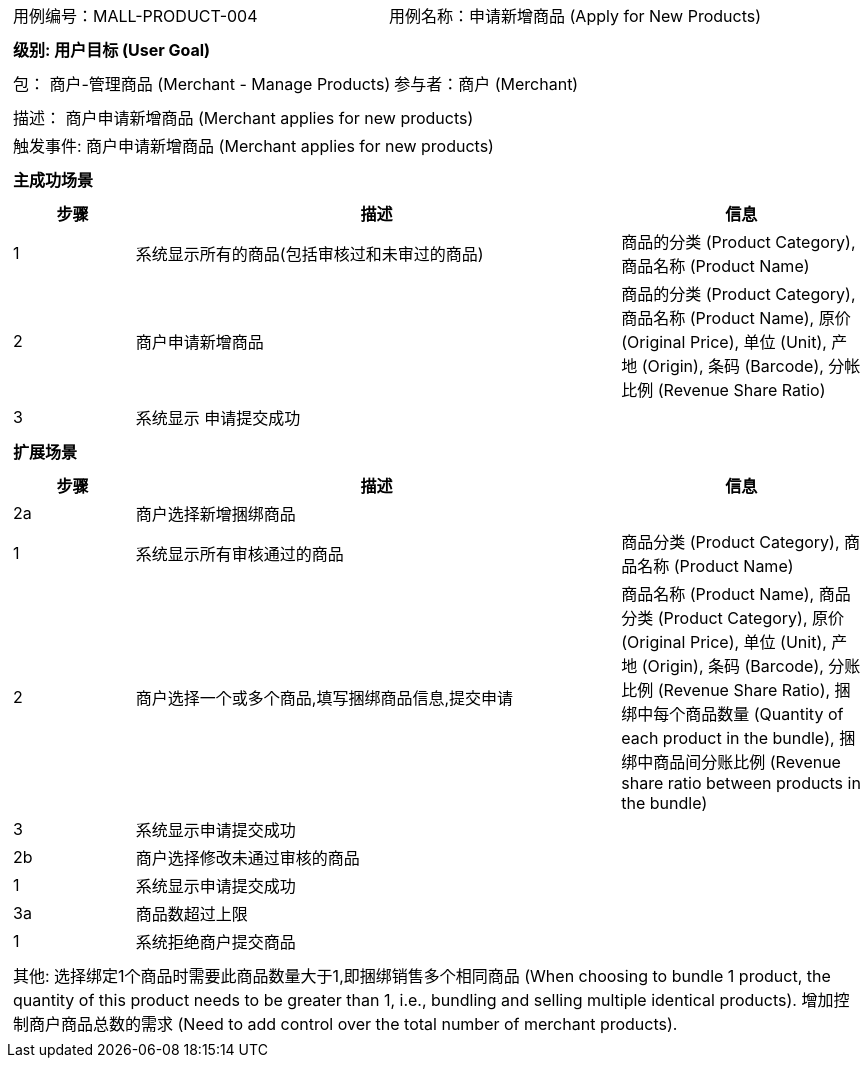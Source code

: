 [cols="1a"]
|===

|
[frame="none"]
[cols="1,1"]
!===
! 用例编号：MALL-PRODUCT-004
! 用例名称：申请新增商品 (Apply for New Products)

|
[frame="none"]
[cols="1", options="header"]
!===
! 级别: 用户目标 (User Goal)
!===

|
[frame="none"]
[cols="2"]
!===
! 包： 商户-管理商品 (Merchant - Manage Products)
! 参与者：商户 (Merchant)
!===

|
[frame="none"]
[cols="1"]
!===
! 描述： 商户申请新增商品 (Merchant applies for new products)
! 触发事件: 商户申请新增商品 (Merchant applies for new products)
!===

|
[frame="none"]
[cols="1", options="header"]
!===
! 主成功场景
!===

|
[frame="none"]
[cols="1,4,2", options="header"]
!===
! 步骤 ! 描述 ! 信息

! 1
! 系统显示所有的商品(包括审核过和未审过的商品)
! 商品的分类 (Product Category), 商品名称 (Product Name)

! 2
! 商户申请新增商品
! 商品的分类 (Product Category), 商品名称 (Product Name), 原价 (Original Price), 单位 (Unit), 产地 (Origin), 条码 (Barcode), 分帐比例 (Revenue Share Ratio)

! 3
! 系统显示 申请提交成功
!

!===

|
[frame="none"]
[cols="1", options="header"]
!===
! 扩展场景
!===

|
[frame="none"]
[cols="1,4,2", options="header"]
!===
! 步骤 ! 描述 ! 信息

! 2a
! 商户选择新增捆绑商品
!

! 1
! 系统显示所有审核通过的商品
! 商品分类 (Product Category), 商品名称 (Product Name)

! 2
! 商户选择一个或多个商品,填写捆绑商品信息,提交申请
! 商品名称 (Product Name), 商品分类 (Product Category), 原价 (Original Price), 单位 (Unit), 产地 (Origin), 条码 (Barcode), 分账比例 (Revenue Share Ratio), 捆绑中每个商品数量 (Quantity of each product in the bundle), 捆绑中商品间分账比例 (Revenue share ratio between products in the bundle)

! 3
! 系统显示申请提交成功
!

! 2b
! 商户选择修改未通过审核的商品
!

! 1
! 系统显示申请提交成功
!

! 3a
! 商品数超过上限
!

! 1
! 系统拒绝商户提交商品
!

!===

|
[frame="none"]
[cols="1"]
!===
! 其他:
选择绑定1个商品时需要此商品数量大于1,即捆绑销售多个相同商品 (When choosing to bundle 1 product, the quantity of this product needs to be greater than 1, i.e., bundling and selling multiple identical products).
增加控制商户商品总数的需求 (Need to add control over the total number of merchant products).
!===
|===
